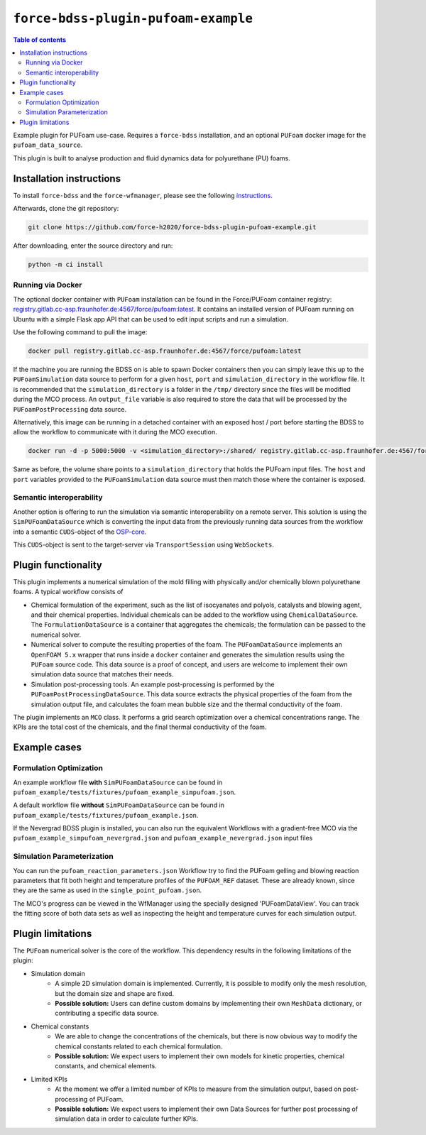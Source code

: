 **********************************
``force-bdss-plugin-pufoam-example``
**********************************

.. contents:: Table of contents


Example plugin for PUFoam use-case.
Requires a ``force-bdss`` installation, and an optional ``PUFoam`` docker image for the ``pufoam_data_source``.

This plugin is built to analyse production and fluid dynamics data for polyurethane (PU) foams.

Installation instructions
#########################

To install ``force-bdss`` and the ``force-wfmanager``, please see the following `instructions <https://github.com/force-h2020/force-bdss/blob/master/doc/source/installation.rst>`_.

Afterwards, clone the git repository:

.. code-block:: console

    git clone https://github.com/force-h2020/force-bdss-plugin-pufoam-example.git

After downloading, enter the source directory and run:

.. code-block:: console

    python -m ci install


Running via Docker
------------------

The optional docker container with ``PUFoam`` installation can be found in the Force/PUFoam container registry:
`<registry.gitlab.cc-asp.fraunhofer.de:4567/force/pufoam:latest>`_. It contains an installed version of PUFoam
running on Ubuntu with a simple Flask app API that can be used to edit input scripts and run a simulation.

Use the following command to pull the image:

.. code-block:: console

     docker pull registry.gitlab.cc-asp.fraunhofer.de:4567/force/pufoam:latest

If the machine you are running the BDSS on is able to spawn Docker containers then you can simply leave this up to
the ``PUFoamSimulation`` data source to perform for a given ``host``, ``port`` and ``simulation_directory`` in the
workflow file. It is recommended that the ``simulation_directory`` is a folder in the ``/tmp/`` directory since the
files will be modified during the MCO process. An ``output_file`` variable is also required to store the data that
will be processed by the ``PUFoamPostProcessing`` data source.

Alternatively, this image can be running in a detached container with an exposed host / port before starting the
BDSS to allow the workflow to communicate with it during the MCO execution.

.. code-block:: console

    docker run -d -p 5000:5000 -v <simulation_directory>:/shared/ registry.gitlab.cc-asp.fraunhofer.de:4567/force/pufoam:latest

Same as before, the volume share points to a ``simulation_directory`` that holds the PUFoam input files. The ``host``
and ``port`` variables provided to the ``PUFoamSimulation`` data source must then match those where the container is
exposed.

Semantic interoperability
-------------------------

Another option is offering to run the simulation via semantic interoperability on a remote server. This solution is using
the ``SimPUFoamDataSource`` which is converting the input data from the previously running data sources from the workflow into a semantic
``CUDS``-object of the `OSP-core <https://github.com/simphony/osp-core>`_.

This ``CUDS``-object is sent to the target-server via ``TransportSession`` using ``WebSockets``.

Plugin functionality
####################

This plugin implements a numerical simulation of the mold filling with physically and/or chemically blown
polyurethane foams.
A typical workflow consists of

* Chemical formulation of the experiment, such as the list of isocyanates and polyols,
  catalysts and blowing agent, and their chemical properties.
  Individual chemicals can be added to the workflow using ``ChemicalDataSource``.
  The ``FormulationDataSource`` is a container that aggregates the chemicals; the formulation can be
  passed to the numerical solver.
* Numerical solver to compute the resulting properties of the foam.
  The ``PUFoamDataSource`` implements an ``OpenFOAM 5.x`` wrapper that runs inside a ``docker`` container
  and generates the simulation results using the ``PUFoam`` source code.
  This data source is a proof of concept, and users are welcome to implement their own simulation data source
  that matches their needs.
* Simulation post-processing tools. An example post-processing is performed by the ``PUFoamPostProcessingDataSource``. This data source extracts
  the physical properties of the foam from the simulation output file, and calculates the foam mean bubble size
  and the thermal conductivity of the foam.

The plugin implements an ``MCO`` class. It performs a grid search optimization over a chemical concentrations range.
The KPIs are the total cost of the chemicals, and the final thermal conductivity of the foam.

Example cases
#############

Formulation Optimization
------------------------

An example workflow file **with** ``SimPUFoamDataSource`` can be found in ``pufoam_example/tests/fixtures/pufoam_example_simpufoam.json``.

A default workflow file **without** ``SimPUFoamDataSource`` can be found in ``pufoam_example/tests/fixtures/pufoam_example.json``.

If the Nevergrad BDSS plugin is installed, you can also run the equivalent Workflows with
a gradient-free MCO via the ``pufoam_example_simpufoam_nevergrad.json`` and ``pufoam_example_nevergrad.json`` input files

Simulation Parameterization
---------------------------

You can run the ``pufoam_reaction_parameters.json`` Workflow try to find the PUFoam gelling and blowing reaction
parameters that fit both height and temperature profiles of the ``PUFOAM_REF`` dataset. These are already known, since they
are the same as used in the ``single_point_pufoam.json``.

The MCO's progress can be viewed in the WfManager using the specially designed 'PUFoamDataView'. You can track the
fitting score of both data sets as well as inspecting the height and temperature curves for each simulation output.


Plugin limitations
##################

The ``PUFoam`` numerical solver is the core of the workflow.
This dependency results in the following limitations of the plugin:

* Simulation domain
    * A simple 2D simulation domain is implemented. Currently, it is possible to modify only the mesh resolution, but the domain size
      and shape are fixed.
    *  **Possible solution:**
       Users can define custom domains by implementing their own ``MeshData`` dictionary, or contributing a specific
       data source.
* Chemical constants
    * We are able to change the concentrations of the chemicals, but there is now obvious way to modify the chemical constants related
      to each chemical formulation.
    *  **Possible solution:**
       We expect users to implement their own models for kinetic properties, chemical constants, and chemical elements.
* Limited KPIs
    * At the moment we offer a limited number of KPIs to measure from the simulation output, based on post-processing of PUFoam.
    *  **Possible solution:**
       We expect users to implement their own Data Sources for further post processing of simulation data in order to
       calculate further KPIs.

